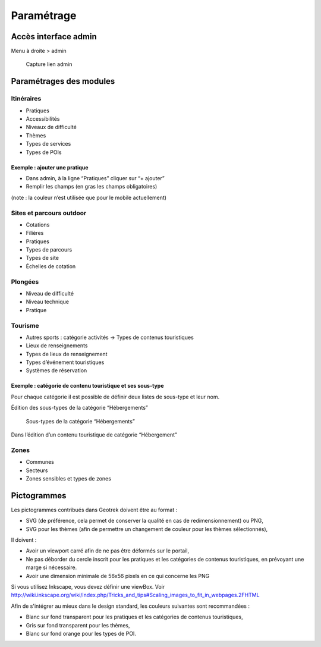 =============
Paramétrage
=============


Accès interface admin
=====================

Menu à droite > admin

.. figure:: /images/admin/capture-admin.png
   :alt: Capture lien admin

   Capture lien admin

Paramétrages des modules
========================

Itinéraires
-----------

-  Pratiques
-  Accessibilités
-  Niveaux de difficulté
-  Thèmes
-  Types de services
-  Types de POIs

|image4|

Exemple : ajouter une pratique
~~~~~~~~~~~~~~~~~~~~~~~~~~~~~~

-  Dans admin, à la ligne “Pratiques” cliquer sur “+ ajouter”
-  Remplir les champs (en gras les champs obligatoires)

(note : la couleur n’est utilisée que pour le mobile actuellement)

|image5|


.. _sites-et-parcours-outdoor-1:

Sites et parcours outdoor
-------------------------

-  Cotations
-  Filières
-  Pratiques
-  Types de parcours
-  Types de site
-  Échelles de cotation


Plongées
--------

-  Niveau de difficulté
-  Niveau technique
-  Pratique


Tourisme
--------

-  Autres sports : catégorie activités → Types de contenus touristiques
-  Lieux de renseignements
-  Types de lieux de renseignement
-  Types d’événement touristiques
-  Systèmes de réservation

|image6|


Exemple : catégorie de contenu touristique et ses sous-type
~~~~~~~~~~~~~~~~~~~~~~~~~~~~~~~~~~~~~~~~~~~~~~~~~~~~~~~~~~~

|image7|


Pour chaque catégorie il est possible de définir deux listes de
sous-type et leur nom.

Édition des sous-types de la catégorie “Hébergements”

.. figure:: /images/admin/django-admin-categorie-contenu-touristique-sous-types.png
   :alt: Sous-types de la catégorie “Hébergements”

   Sous-types de la catégorie “Hébergements”


Dans l’édition d’un contenu touristique de catégorie “Hébergement”

|image8|


Zones
-----

-  Communes
-  Secteurs
-  Zones sensibles et types de zones


Pictogrammes
============

Les pictogrammes contribués dans Geotrek doivent être au format :

* SVG (de préférence, cela permet de conserver la qualité en cas de redimensionnement) ou PNG,
* SVG pour les thèmes (afin de permettre un changement de couleur pour les thèmes sélectionnés),

Il doivent :

* Avoir un viewport carré afin de ne pas être déformés sur le portail,
* Ne pas déborder du cercle inscrit pour les pratiques et les catégories de contenus touristiques, en prévoyant une
  marge si nécessaire.
* Avoir une dimension minimale de 56x56 pixels en ce qui concerne les PNG

Si vous utilisez Inkscape, vous devez définir une viewBox. Voir http://wiki.inkscape.org/wiki/index.php/Tricks_and_tips#Scaling_images_to_fit_in_webpages.2FHTML

Afin de s'intégrer au mieux dans le design standard, les couleurs suivantes sont recommandées :

* Blanc sur fond transparent pour les pratiques et les catégories de contenus touristiques,
* Gris sur fond transparent pour les thèmes,
* Blanc sur fond orange pour les types de POI.


.. |image4| image:: /images/admin/django-admin-params-itineraires.png
.. |image5| image:: /images/admin/django-admin-ajout-pratique.png
.. |image6| image:: /images/admin/django-admin-params-tourisme.png
.. |image7| image:: /images/admin/django-admin-categorie-contenu-touristique.png
.. |image8| image:: /images/admin/contenu-touristique-categorie-sous-type.png